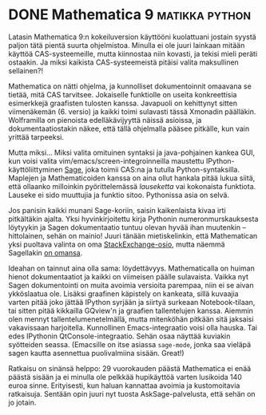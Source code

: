 * DONE Mathematica 9                                         :matikka:python:
CLOSED: [2013-04-01 Mon 00:11]
:LOGBOOK:
- State "DONE"       from "TODO"       [2013-04-01 Mon 00:11]
:END:

Latasin Mathematica 9:n kokeiluversion käyttööni kuolattuani
jostain syystä paljon tätä pientä suurta ohjelmistoa. Minulla ei
ole juuri lainkaan mitään käyttöä CAS-systeemeille, mutta
kiinnostaa niin kovasti, ja tekisi mieli peräti ostaakin. Ja miksi
kaikista CAS-systeemeistä pitäisi valita maksullinen sellainen?!

Mathematica on nätti ohjelma, ja kunnolliset dokumentoinnit
omaavana se tietää, mitä CAS tarvitsee. Jokaiselle funktiolle on
useita konkreettisia esimerkkejä graafisten tulosten kanssa.
Javapuoli on kehittynyt sitten viimenäkemän (6. versio) ja kaikki
toimi sulavasti tässä Xmonadin päälläkin. Wolframilla on pienoista
edelläkävijyyttä näissä asioissa, ja dokumentaatiostakin näkee,
että tällä ohjelmalla pääsee pitkälle, kun vain yrittää tarpeeksi.

Mutta miksi... Miksi valita omituinen syntaksi ja java-pohjainen
kankea GUI, kun voisi valita vim/emacs/screen-integroinneilla
maustettu IPython-käyttöliittyminen [[http://www.sagemath.org/][Sage]], joka toimii CAS:na ja
tutulla Python-syntaksilla. Maplejen ja Mathematicoiden kanssa on
aina ollut hankala pitää lukua siitä, että ollaanko milloinkin
pyörittelemässä /lauseketta/ vai kokonaista funktiota. Lauseke ei
sido muuttujia ja funktio sitoo. Pythonissa asia on selvä.

Jos panisin kaikki munani Sage-koriin, saisin kaikenlaista kivaa
irti pitkältäkin ajalta. Yksi hyvinkirjoitettu kirja Pythonin
numeronmurskauksesta löytyykin ja Sagen dokumentaatio tuntuu olevan
hyvää ihan muutenkin -- hittolainen, sehän on mainio! Juuri tänään
mietiskelinkin, että Mathematican yksi puoltava valinta on oma
[[http://mathematica.stackexchange.com/][StackExchange-osio]], mutta näemmä Sagellakin [[http://ask.sagemath.org/questions/][on omansa]].

Ideahan on tainnut aina olla sama: löydettävyys. Mathematicalla on
huiman hienot dokumentaatiot ja kaikki on viimeisen päälle
sulavaista. Vaikka nyt Sagen dokumentointi on muita avoimia
versioita parempaa, niin ei se aivan ykköslaatua ole. Lisäksi
graafinen käpistely on kankeata, sillä kuvaajia varten pitää joko
jättää IPython syrjään ja siirtyä surkeaan Notebook-tilaan, tai
sitten pitää kikkailla GQview'n ja graafien tallentelujen kanssa.
Aiemmin olen mennyt tallentelumenetelmällä, mutta mitenköhän
pitkään sitä jaksaisi vakavissaan harjoitella. Kunnollinen
Emacs-integraatio voisi olla hauska. Tai edes IPythonin
QtConsole-integraatio. Sehän osaa näyttää kuviakin syötteiden
seassa. (Emacsille on itse asiassa =sage-mode=, jonka saa vieläpä
sagen kautta asennettua puolivalmiina sisään. Great!)

Ratkaisu on sinänsä helppo: 29 vuorokauden päästä Mathematica ei
enää päästä sisään ja ei minulla ole pelkkää hupikäyttöä varten
lusikoida 140 euroa sinne. Erityisesti, kun haluan kannattaa
avoimia ja kustomoitavia ratkaisuja. Sentään opin juuri nyt tuosta
AskSage-palvelusta, että sehän on jo jotain.
